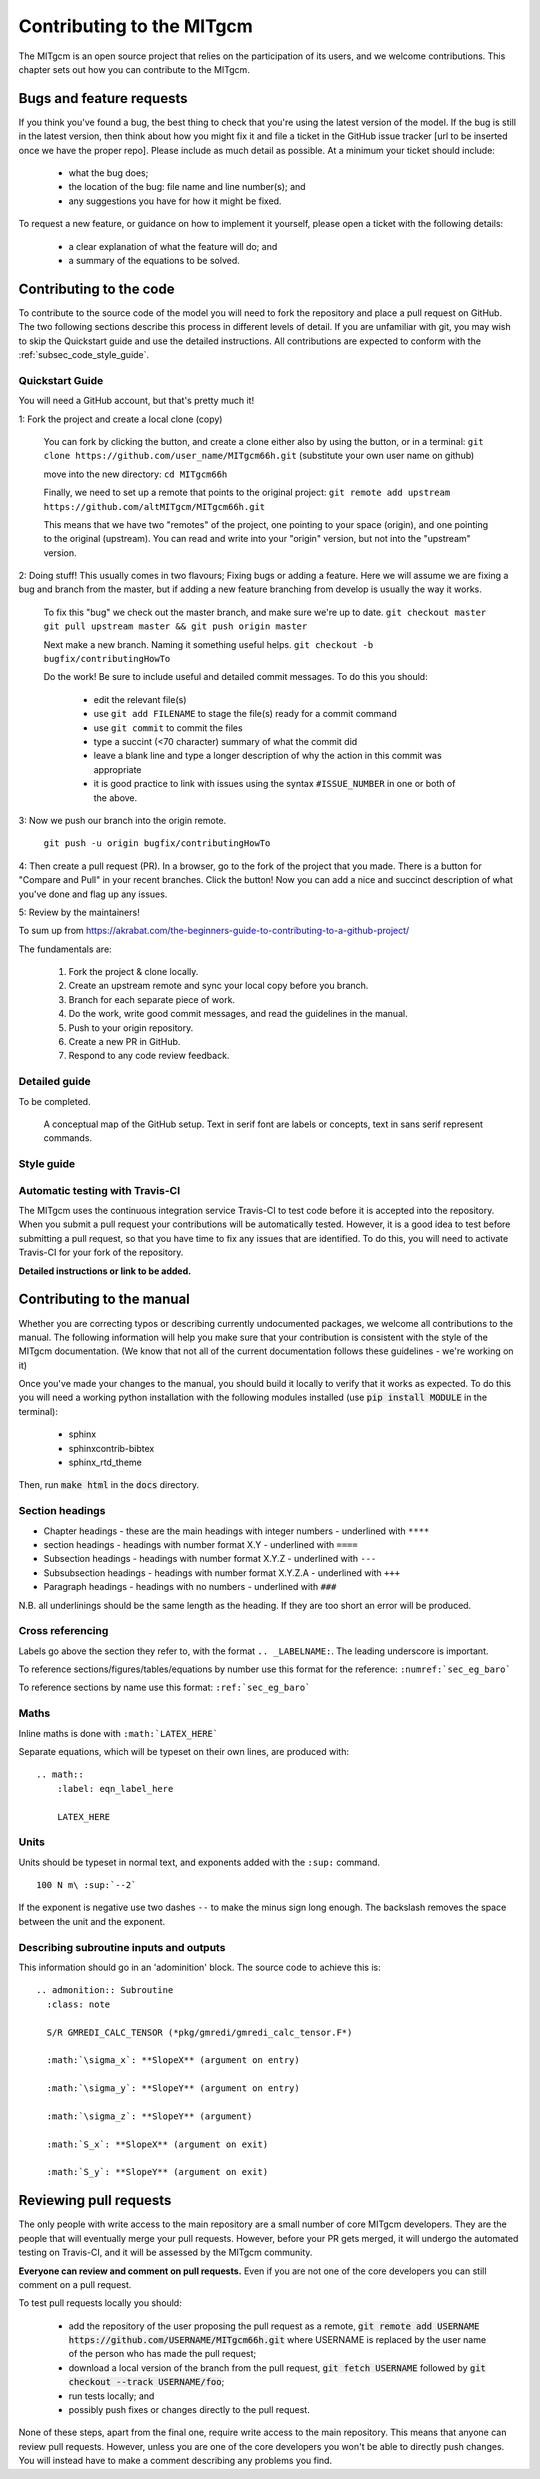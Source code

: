 .. _chap_contributing:

Contributing to the MITgcm
**************************

The MITgcm is an open source project that relies on the participation of its users, and we welcome  contributions. This chapter sets out how you can contribute to the MITgcm.


Bugs and feature requests
=========================

If you think you've found a bug, the best thing to check that you're using the latest version of the model. If the bug is still in the latest version, then think about how you might fix it and file a ticket in the GitHub issue tracker [url to be inserted once we have the proper repo]. Please include as much detail as possible. At a minimum your ticket should include:

 - what the bug does;
 - the location of the bug: file name and line number(s); and
 - any suggestions you have for how it might be fixed.

To request a new feature, or guidance on how to implement it yourself, please open a ticket with the following details:

 - a clear explanation of what the feature will do; and
 - a summary of the equations to be solved.



Contributing to the code
========================

To contribute to the source code of the model you will need to fork the repository and place a pull request on GitHub. The two following sections describe this process in different levels of detail. If you are unfamiliar with git, you may wish to skip the Quickstart guide and use the detailed instructions. All contributions are expected to conform with the :ref:`subsec_code_style_guide`.


Quickstart Guide
----------------
You will need a GitHub account, but that's pretty much it!

1: Fork the project and create a local clone (copy)

  You can fork by clicking the button, and create a clone either also by using the button, or in a terminal:
  ``git clone https://github.com/user_name/MITgcm66h.git``
  (substitute your own user name on github)

  move into the new directory:
  ``cd MITgcm66h``

  Finally, we need to set up a remote that points to the original project:
  ``git remote add upstream https://github.com/altMITgcm/MITgcm66h.git``

  This means that we have two "remotes" of the project, one pointing to your space (origin), and one pointing to the original (upstream). You can read and write into your "origin" version, but not into the "upstream" version. 

2: Doing stuff! This usually comes in two flavours; Fixing bugs or adding a feature. Here we will assume we are fixing a bug and branch from the master, but if adding a new feature branching from develop is usually the way it works.

  To fix this "bug" we check out the master branch, and make sure we're up to date.
  ``git checkout master``
  ``git pull upstream master && git push origin master``

  Next make a new branch. Naming it something useful helps. 
  ``git checkout -b bugfix/contributingHowTo``

  Do the work! Be sure to include useful and detailed commit messages.
  To do this you should:

    - edit the relevant file(s)
    - use ``git add FILENAME`` to stage the file(s) ready for a commit command
    - use ``git commit`` to commit the files
    - type a succint (<70 character) summary of what the commit did
    - leave a blank line and type a longer description of why the action in this commit was appropriate
    - it is good practice to link with issues using the syntax ``#ISSUE_NUMBER`` in one or both of the above.

3: Now we push our branch into the origin remote.

  ``git push -u origin bugfix/contributingHowTo``

4: Then create a pull request (PR). In a browser, go to the fork of the project that you made. There is a button for "Compare and Pull" in your recent branches. Click the button! Now you can add a nice and succinct description of what you've done and flag up any issues.


5: Review by the maintainers! 



To sum up from https://akrabat.com/the-beginners-guide-to-contributing-to-a-github-project/ 

The fundamentals are:

  #.  Fork the project & clone locally.
  #.  Create an upstream remote and sync your local copy before you branch.
  #.  Branch for each separate piece of work.
  #.  Do the work, write good commit messages, and read the guidelines in the manual.
  #.  Push to your origin repository.
  #.  Create a new PR in GitHub.
  #.  Respond to any code review feedback.



Detailed guide
--------------

To be completed.


 .. figure:: figs/git_setup.*
    :width: 70%
    :align: center
    :alt: Conceptual model of GitHub
    :name: fig_48tile

    A conceptual map of the GitHub setup. Text in serif font are labels or concepts, text in sans serif represent commands.



.. _subsec_code_style_guide:

Style guide
-----------


Automatic testing with Travis-CI
--------------------------------

The MITgcm uses the continuous integration service Travis-CI to test code before it is accepted into the repository. When you submit a pull request your contributions will be automatically tested. However, it is a good idea to test before submitting a pull request, so that you have time to fix any issues that are identified. To do this, you will need to activate Travis-CI for your fork of the repository.

**Detailed instructions or link to be added.**



Contributing to the manual
==========================

Whether you are correcting typos or describing currently undocumented packages, we welcome all contributions to the manual. The following information will help you make sure that your contribution is consistent with the style of the MITgcm documentation. (We know that not all of the current documentation follows these guidelines - we're working on it)

Once you've made your changes to the manual, you should build it locally to verify that it works as expected. To do this you will need a working python installation with the following modules installed (use :code:`pip install MODULE` in the terminal):

 - sphinx
 - sphinxcontrib-bibtex
 - sphinx_rtd_theme

Then, run :code:`make html` in the :code:`docs` directory.


Section headings
----------------

- Chapter headings - these are the main headings with integer numbers - underlined with ``****``
- section headings - headings with number format X.Y - underlined with ``====``
- Subsection headings - headings with number format X.Y.Z - underlined with ``---``
- Subsubsection headings - headings with number format X.Y.Z.A - underlined with ``+++``
- Paragraph headings - headings with no numbers - underlined with ``###``

N.B. all underlinings should be the same length as the heading. If they are too short an error will be produced.


Cross referencing
-----------------

Labels go above the section they refer to, with the format ``.. _LABELNAME:``. The leading underscore is important.

To reference sections/figures/tables/equations by number use this format for the reference: ``:numref:`sec_eg_baro```

To reference sections by name use this format: ``:ref:`sec_eg_baro```


Maths
-----

Inline maths is done with ``:math:`LATEX_HERE```

Separate equations, which will be typeset on their own lines, are produced with::

  .. math::
      :label: eqn_label_here

      LATEX_HERE


.. _subsec_manual_style_guide:


Units
-----

Units should be typeset in normal text, and exponents added with the ``:sup:`` command. 

::

  100 N m\ :sup:`--2`

If the exponent is negative use two dashes ``--`` to make the minus sign long enough. The backslash removes the space between the unit and the exponent.




Describing subroutine inputs and outputs
----------------------------------------

This information should go in an 'adominition' block. The source code to achieve this is:

::

  .. admonition:: Subroutine
    :class: note

    S/R GMREDI_CALC_TENSOR (*pkg/gmredi/gmredi_calc_tensor.F*)

    :math:`\sigma_x`: **SlopeX** (argument on entry)

    :math:`\sigma_y`: **SlopeY** (argument on entry)

    :math:`\sigma_z`: **SlopeY** (argument)

    :math:`S_x`: **SlopeX** (argument on exit)

    :math:`S_y`: **SlopeY** (argument on exit)



Reviewing pull requests
=======================

The only people with write access to the main repository are a small number of core MITgcm developers. They are the people that will eventually merge your pull requests. However, before your PR gets merged, it will undergo the automated testing on Travis-CI, and it will be assessed by the MITgcm community.

**Everyone can review and comment on pull requests.** Even if you are not one of the core developers you can still comment on a pull request.

To test pull requests locally you should:

 - add the repository of the user proposing the pull request as a remote, :code:`git remote add USERNAME https://github.com/USERNAME/MITgcm66h.git` where USERNAME is replaced by the user name of the person who has made the pull request;

 - download a local version of the branch from the pull request, :code:`git fetch USERNAME` followed by :code:`git checkout --track USERNAME/foo`;

 - run tests locally; and

 - possibly push fixes or changes directly to the pull request.

None of these steps, apart from the final one, require write access to the main repository. This means that anyone can review pull requests. However, unless you are one of the core developers you won't be able to directly push changes. You will instead have to make a comment describing any problems you find.
